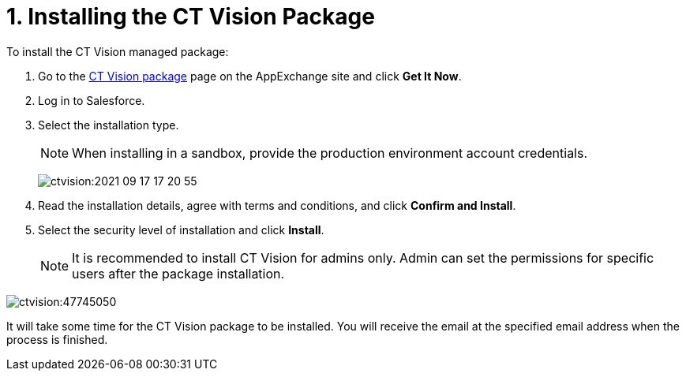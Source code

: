 = 1. Installing the CT Vision Package

To install the CT Vision managed package:

. Go to the link:https://appexchange.salesforce.com/appxListingDetail?listingId=a0N3u00000PGQktEAH[CT Vision  package] page on the AppExchange site and click *Get It Now*.
. Log in to Salesforce.
. Select the installation type.
+
[NOTE]
====
When installing in a sandbox, provide the production environment account credentials.
====
+
image:ctvision:2021-09-17_17-20-55.png[]

. Read the installation details, agree with terms and conditions, and click *Confirm and Install*.
. Select the security level of installation and click *Install*.
+
[NOTE]
====
It is recommended to install CT Vision for admins only. Admin can set the permissions for specific users after the package installation.
====

image:ctvision:47745050.png[]

It will take some time for the CT Vision package to be installed. You will receive the email at the specified email address when the process is finished.
